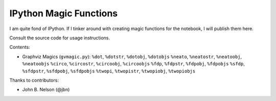 ***************************
  IPython Magic Functions
***************************

I am quite fond of IPython.
If I tinker around with creating magic functions for the notebook,
I will publish them here.

Consult the source code for usage instructions.

Contents:

* Graphviz Magics (``gvmagic.py``):
  ``%dot``, ``%dotstr``, ``%dotobj``, ``%dotobjs``
  ``%neato``, ``%neatostr``, ``%neatoobj``, ``%neatoobjs``
  ``%circo``, ``%circostr``, ``%circoobj``, ``%circoobjs``
  ``%fdp``, ``%fdpstr``, ``%fdpobj``, ``%fdpobjs``
  ``%sfdp``, ``%sfdpstr``, ``%sfdpobj``, ``%sfdpobjs``
  ``%twopi``, ``%twopistr``, ``%twopiobj``, ``%twopiobjs``

Thanks to contributors:

* John B. Nelson (@jbn)
